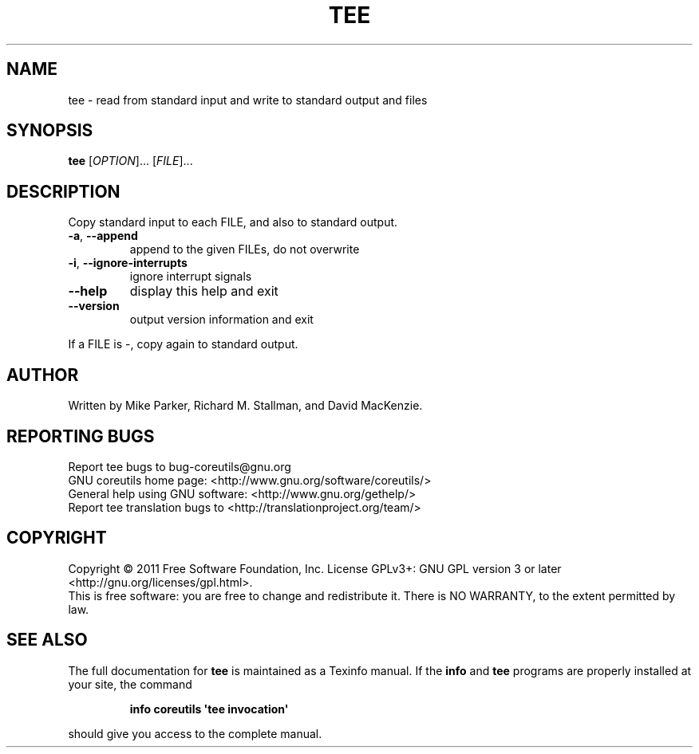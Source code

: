 .\" DO NOT MODIFY THIS FILE!  It was generated by help2man 1.35.
.TH TEE "1" "January 2011" "GNU coreutils 8.8.12-b3c95" "User Commands"
.SH NAME
tee \- read from standard input and write to standard output and files
.SH SYNOPSIS
.B tee
[\fIOPTION\fR]... [\fIFILE\fR]...
.SH DESCRIPTION
.\" Add any additional description here
.PP
Copy standard input to each FILE, and also to standard output.
.TP
\fB\-a\fR, \fB\-\-append\fR
append to the given FILEs, do not overwrite
.TP
\fB\-i\fR, \fB\-\-ignore\-interrupts\fR
ignore interrupt signals
.TP
\fB\-\-help\fR
display this help and exit
.TP
\fB\-\-version\fR
output version information and exit
.PP
If a FILE is \-, copy again to standard output.
.SH AUTHOR
Written by Mike Parker, Richard M. Stallman, and David MacKenzie.
.SH "REPORTING BUGS"
Report tee bugs to bug\-coreutils@gnu.org
.br
GNU coreutils home page: <http://www.gnu.org/software/coreutils/>
.br
General help using GNU software: <http://www.gnu.org/gethelp/>
.br
Report tee translation bugs to <http://translationproject.org/team/>
.SH COPYRIGHT
Copyright \(co 2011 Free Software Foundation, Inc.
License GPLv3+: GNU GPL version 3 or later <http://gnu.org/licenses/gpl.html>.
.br
This is free software: you are free to change and redistribute it.
There is NO WARRANTY, to the extent permitted by law.
.SH "SEE ALSO"
The full documentation for
.B tee
is maintained as a Texinfo manual.  If the
.B info
and
.B tee
programs are properly installed at your site, the command
.IP
.B info coreutils \(aqtee invocation\(aq
.PP
should give you access to the complete manual.
